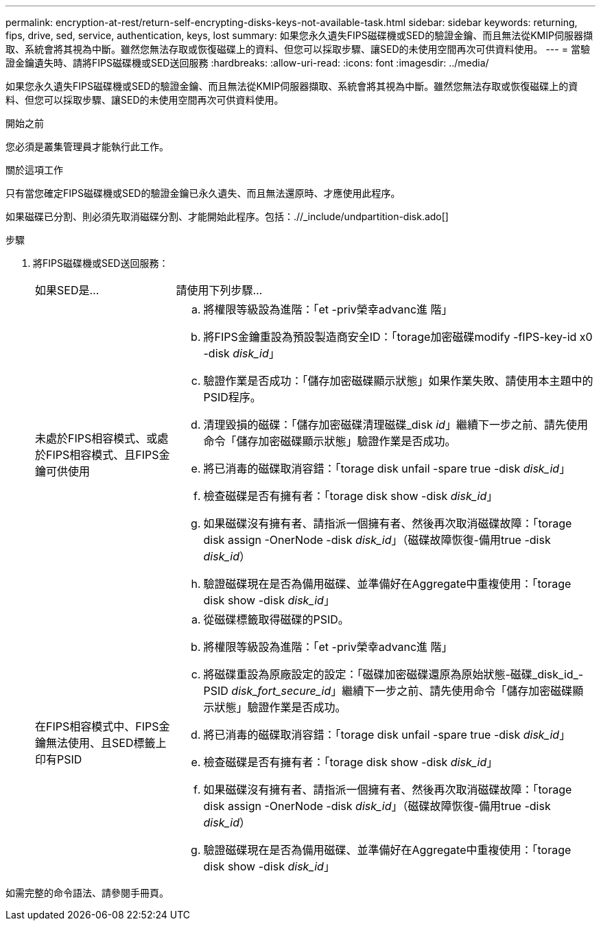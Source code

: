 ---
permalink: encryption-at-rest/return-self-encrypting-disks-keys-not-available-task.html 
sidebar: sidebar 
keywords: returning, fips, drive, sed, service, authentication, keys, lost 
summary: 如果您永久遺失FIPS磁碟機或SED的驗證金鑰、而且無法從KMIP伺服器擷取、系統會將其視為中斷。雖然您無法存取或恢復磁碟上的資料、但您可以採取步驟、讓SED的未使用空間再次可供資料使用。 
---
= 當驗證金鑰遺失時、請將FIPS磁碟機或SED送回服務
:hardbreaks:
:allow-uri-read: 
:icons: font
:imagesdir: ../media/


[role="lead"]
如果您永久遺失FIPS磁碟機或SED的驗證金鑰、而且無法從KMIP伺服器擷取、系統會將其視為中斷。雖然您無法存取或恢復磁碟上的資料、但您可以採取步驟、讓SED的未使用空間再次可供資料使用。

.開始之前
您必須是叢集管理員才能執行此工作。

.關於這項工作
只有當您確定FIPS磁碟機或SED的驗證金鑰已永久遺失、而且無法還原時、才應使用此程序。

如果磁碟已分割、則必須先取消磁碟分割、才能開始此程序。包括：.//_include/undpartition-disk.ado[]

.步驟
. 將FIPS磁碟機或SED送回服務：
+
[cols="25,75"]
|===


| 如果SED是... | 請使用下列步驟... 


 a| 
未處於FIPS相容模式、或處於FIPS相容模式、且FIPS金鑰可供使用
 a| 
.. 將權限等級設為進階：「et -priv榮幸advanc進 階」
.. 將FIPS金鑰重設為預設製造商安全ID：「torage加密磁碟modify -fIPS-key-id x0 -disk _disk_id_」
.. 驗證作業是否成功：「儲存加密磁碟顯示狀態」如果作業失敗、請使用本主題中的PSID程序。
.. 清理毀損的磁碟：「儲存加密磁碟清理磁碟_disk _id_」繼續下一步之前、請先使用命令「儲存加密磁碟顯示狀態」驗證作業是否成功。
.. 將已消毒的磁碟取消容錯：「torage disk unfail -spare true -disk _disk_id_」
.. 檢查磁碟是否有擁有者：「torage disk show -disk _disk_id_」
.. 如果磁碟沒有擁有者、請指派一個擁有者、然後再次取消磁碟故障：「torage disk assign -OnerNode -disk _disk_id_」（磁碟故障恢復-備用true -disk _disk_id_）
.. 驗證磁碟現在是否為備用磁碟、並準備好在Aggregate中重複使用：「torage disk show -disk _disk_id_」




 a| 
在FIPS相容模式中、FIPS金鑰無法使用、且SED標籤上印有PSID
 a| 
.. 從磁碟標籤取得磁碟的PSID。
.. 將權限等級設為進階：「et -priv榮幸advanc進 階」
.. 將磁碟重設為原廠設定的設定：「磁碟加密磁碟還原為原始狀態-磁碟_disk_id_-PSID _disk_fort_secure_id_」繼續下一步之前、請先使用命令「儲存加密磁碟顯示狀態」驗證作業是否成功。
.. 將已消毒的磁碟取消容錯：「torage disk unfail -spare true -disk _disk_id_」
.. 檢查磁碟是否有擁有者：「torage disk show -disk _disk_id_」
.. 如果磁碟沒有擁有者、請指派一個擁有者、然後再次取消磁碟故障：「torage disk assign -OnerNode -disk _disk_id_」（磁碟故障恢復-備用true -disk _disk_id_）
.. 驗證磁碟現在是否為備用磁碟、並準備好在Aggregate中重複使用：「torage disk show -disk _disk_id_」


|===


如需完整的命令語法、請參閱手冊頁。
